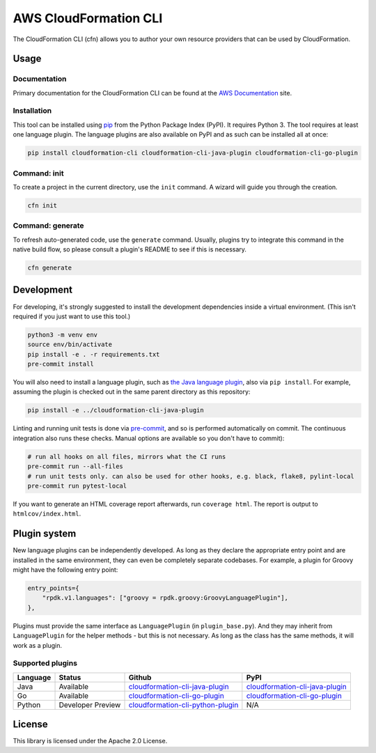 AWS CloudFormation CLI
======================

The CloudFormation CLI (cfn) allows you to author your own resource providers that can be used by CloudFormation.

Usage
-----
Documentation
^^^^^^^^^^^^^

Primary documentation for the CloudFormation CLI can be found at the `AWS Documentation <https://docs.aws.amazon.com/cloudformation-cli/latest/userguide/resource-types.html>`_ site.

Installation
^^^^^^^^^^^^

This tool can be installed using `pip <https://pypi.org/project/pip/>`_ from
the Python Package Index (PyPI). It requires Python 3. The tool requires at least one language plugin. The language plugins are also available on PyPI and as such can be installed all at once:

.. code-block:: bash

    pip install cloudformation-cli cloudformation-cli-java-plugin cloudformation-cli-go-plugin



Command: init
^^^^^^^^^^^^^

To create a project in the current directory, use the ``init`` command. A wizard will guide you through the creation.

.. code-block:: bash

    cfn init

Command: generate
^^^^^^^^^^^^^^^^^

To refresh auto-generated code, use the ``generate`` command. Usually, plugins try to integrate this command in the native build flow, so please consult a plugin's README to see if this is necessary.

.. code-block:: bash

    cfn generate

Development
-----------

For developing, it's strongly suggested to install the development dependencies
inside a virtual environment. (This isn't required if you just want to use this
tool.)

.. code-block:: bash

    python3 -m venv env
    source env/bin/activate
    pip install -e . -r requirements.txt
    pre-commit install

You will also need to install a language plugin, such as `the Java language plugin <https://github.com/aws-cloudformation/cloudformation-cli-java-plugin>`_, also via ``pip install``. For example, assuming the plugin is checked out in the same parent directory as this repository:

.. code-block:: bash

    pip install -e ../cloudformation-cli-java-plugin

Linting and running unit tests is done via `pre-commit <https://pre-commit.com/>`_, and so is performed automatically on commit. The continuous integration also runs these checks. Manual options are available so you don't have to commit):

.. code-block:: bash

    # run all hooks on all files, mirrors what the CI runs
    pre-commit run --all-files
    # run unit tests only. can also be used for other hooks, e.g. black, flake8, pylint-local
    pre-commit run pytest-local


If you want to generate an HTML coverage report afterwards, run
``coverage html``. The report is output to ``htmlcov/index.html``.

Plugin system
-------------

New language plugins can be independently developed. As long as they declare
the appropriate entry point and are installed in the same environment, they can
even be completely separate codebases. For example, a plugin for Groovy might
have the following entry point:

.. code-block:: python

    entry_points={
        "rpdk.v1.languages": ["groovy = rpdk.groovy:GroovyLanguagePlugin"],
    },

Plugins must provide the same interface as ``LanguagePlugin`` (in
``plugin_base.py``). And they may inherit from ``LanguagePlugin`` for the helper
methods - but this is not necessary. As long as the class has the same methods,
it will work as a plugin.

Supported plugins
^^^^^^^^^^^^^^^^^
========  =================  =======================================================================================================================  ============================================================================================
Language  Status             Github                                                                                                                   PyPI
========  =================  =======================================================================================================================  ============================================================================================
Java      Available          `cloudformation-cli-java-plugin <https://github.com/aws-cloudformation/cloudformation-cli-java-plugin/>`_                `cloudformation-cli-java-plugin <https://pypi.org/project/cloudformation-cli-java-plugin/>`_
Go        Available          `cloudformation-cli-go-plugin <https://github.com/aws-cloudformation/cloudformation-cli-go-plugin/>`_                    `cloudformation-cli-go-plugin <https://pypi.org/project/cloudformation-cli-go-plugin/>`_
Python    Developer Preview  `cloudformation-cli-python-plugin <https://github.com/aws-cloudformation/cloudformation-cli-python-plugin/>`_            N/A
========  =================  =======================================================================================================================  ============================================================================================

License
-------

This library is licensed under the Apache 2.0 License.

